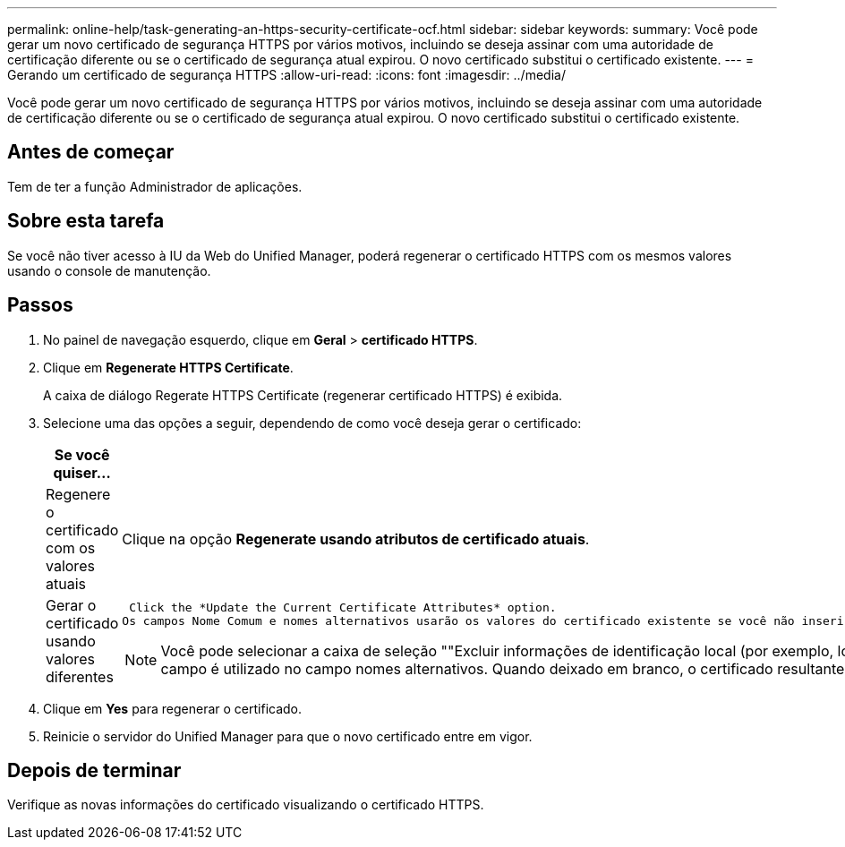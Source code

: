 ---
permalink: online-help/task-generating-an-https-security-certificate-ocf.html 
sidebar: sidebar 
keywords:  
summary: Você pode gerar um novo certificado de segurança HTTPS por vários motivos, incluindo se deseja assinar com uma autoridade de certificação diferente ou se o certificado de segurança atual expirou. O novo certificado substitui o certificado existente. 
---
= Gerando um certificado de segurança HTTPS
:allow-uri-read: 
:icons: font
:imagesdir: ../media/


[role="lead"]
Você pode gerar um novo certificado de segurança HTTPS por vários motivos, incluindo se deseja assinar com uma autoridade de certificação diferente ou se o certificado de segurança atual expirou. O novo certificado substitui o certificado existente.



== Antes de começar

Tem de ter a função Administrador de aplicações.



== Sobre esta tarefa

Se você não tiver acesso à IU da Web do Unified Manager, poderá regenerar o certificado HTTPS com os mesmos valores usando o console de manutenção.



== Passos

. No painel de navegação esquerdo, clique em *Geral* > *certificado HTTPS*.
. Clique em *Regenerate HTTPS Certificate*.
+
A caixa de diálogo Regerate HTTPS Certificate (regenerar certificado HTTPS) é exibida.

. Selecione uma das opções a seguir, dependendo de como você deseja gerar o certificado:
+
[cols="1a,1a"]
|===
| Se você quiser... | Faça isso... 


 a| 
Regenere o certificado com os valores atuais
 a| 
Clique na opção *Regenerate usando atributos de certificado atuais*.



 a| 
Gerar o certificado usando valores diferentes
 a| 
 Click the *Update the Current Certificate Attributes* option.
Os campos Nome Comum e nomes alternativos usarão os valores do certificado existente se você não inserir novos valores. Os outros campos não requerem valores, mas você pode inserir valores, por exemplo, para a Cidade, Estado e país, se quiser que esses valores sejam preenchidos no certificado.

[NOTE]
====
Você pode selecionar a caixa de seleção ""Excluir informações de identificação local (por exemplo, localhost)" se quiser remover as informações de identificação local do campo nomes alternativos no certificado. Quando esta caixa de verificação está selecionada, apenas o que introduzir no campo é utilizado no campo nomes alternativos. Quando deixado em branco, o certificado resultante não terá um campo de nomes alternativos.

====
|===
. Clique em *Yes* para regenerar o certificado.
. Reinicie o servidor do Unified Manager para que o novo certificado entre em vigor.




== Depois de terminar

Verifique as novas informações do certificado visualizando o certificado HTTPS.

